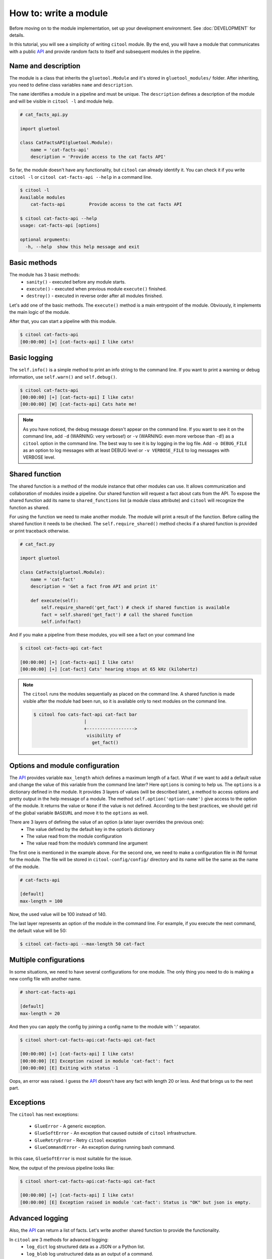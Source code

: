How to: write a module
======================

Before moving on to the module implementation, set up your development environment. See :doc:`DEVELOPMENT` for details.

In this tutorial, you will see a simplicity of writing ``citool`` module. By the end, you will have a module that communicates with a public `API <https://catfact.ninja/>`_ and provide random facts to itself and subsequent modules in the pipeline.

Name and description
--------------------

The module is a class that inherits the ``gluetool.Module`` and it's stored in ``gluetool_modules/`` folder.
After inheriting, you need to define class variables ``name`` and ``description``.

The ``name`` identifies a module in a pipeline and must be unique. The ``description`` defines a description of the module and will be visible in ``citool -l`` and module help.


.. code-block:: python

    # cat_facts_api.py

    import gluetool

    class CatFactsAPI(gluetool.Module):
        name = 'cat-facts-api'
        description = 'Provide access to the cat facts API'

So far, the module doesn't have any functionality, but ``citool`` can already identify it. You can check it if you write ``citool -l`` or ``citool cat-facts-api --help`` in a command line.

.. code-block:: plain

    $ citool -l
    Available modules
        cat-facts-api         Provide access to the cat facts API

    $ citool cat-facts-api --help
    usage: cat-facts-api [options]

    optional arguments:
      -h, --help  show this help message and exit

Basic methods
-------------

The module has 3 basic methods:
    * ``sanity()`` - executed before any module starts.
    * ``execute()`` - executed when previous module ``execute()`` finished.
    * ``destroy()`` - executed in reverse order after all modules finished.

Let's add one of the basic methods. The ``execute()`` method is a main entrypoint of the module. Obviously, it implements the main logic of the module.

.. code-block:: python
    :emphasize-lines: 9-10

    # cat_facts_api.py

    import gluetool

    class CatFactsAPI(gluetool.Module):
        name = 'cat-facts-api'
        description = 'Provide access to the cat facts API'

        def execute(self):
            self.info('I like cats!')

After that, you can start a pipeline with this module.

.. code-block:: shell

    $ citool cat-facts-api
    [00:00:00] [+] [cat-facts-api] I like cats!

Basic logging
-------------

The ``self.info()`` is a simple method to print an info string to the command line. If you want to print a warning or debug information, use ``self.warn()`` and ``self.debug()``.

.. code-block:: python
    :emphasize-lines: 11-12

    # cat_facts_api.py

    import gluetool

    class CatFactsAPI(gluetool.Module):
        name = 'cat-facts-api'
        description = 'Provide access to the cat facts API'

        def execute(self):
            self.info('I like cats!')
            self.warn('Cats hate me!')
            self.debug("Actually, I don't like them")

.. code-block:: shell

    $ citool cat-facts-api
    [00:00:00] [+] [cat-facts-api] I like cats!
    [00:00:00] [W] [cat-facts-api] Cats hate me!

.. note::
    As you have noticed, the debug message doesn't appear on the command line. If you want to see it on the command line, add ``-d`` (WARNING: very verbose!) or ``-v`` (WARNING: even more verbose than ``-d``!) as a ``citool`` option in the command line. The best way to see it is by logging in the log file. Add ``-o DEBUG_FILE`` as an option to log messages with at least DEBUG level or ``-v VERBOSE_FILE`` to log messages with VERBOSE level.

Shared function
---------------

The shared function is a method of the module instance that other modules can use. It allows communication and collaboration of modules inside a pipeline. Our shared function will request a fact about cats from the API. To expose the shared function add its name to ``shared_functions`` list (a module class attribute) and ``citool`` will recognize the function as shared.

.. code-block:: python
    :emphasize-lines: 6, 11-25

    # cat_facts_api.py

    import gluetool

    BASEURL='https://catfact.ninja/'

    class CatFacts(gluetool.Module):
        name = 'cat-facts-api'
        description = 'Provide access to the cat facts API'

        shared_functions = ['get_fact']

        def get_fact(self):
            url = '{}fact'.format(BASEURL)
            json = self.get_json(url)
            if json:
                fact = json['fact']
                self.debug(fact)
                return fact

        def get_json(self, url):
            with gluetool.utils.requests() as R: # wraped requests module with better logging
                r = R.get(url)
                if r.status_code == R.codes.ok:
                    return r.json()
                # error handling is explained later

        def execute(self):
            self.info('I like cats!')

For using the function we need to make another module. The module will print a result of the function. Before calling the shared function it needs to be checked. The ``self.require_shared()`` method checks if a shared function is provided or print traceback otherwise.

.. code-block:: python

    # cat_fact.py

    import gluetool

    class CatFacts(gluetool.Module):
        name = 'cat-fact'
        description = 'Get a fact from API and print it'

        def execute(self):
            self.require_shared('get_fact') # check if shared function is available
            fact = self.shared('get_fact') # call the shared function
            self.info(fact)

And if you make a pipeline from these modules, you will see a fact on your command line


.. code-block:: plain

    $ citool cat-facts-api cat-fact

    [00:00:00] [+] [cat-facts-api] I like cats!
    [00:00:00] [+] [cat-fact] Cats' hearing stops at 65 kHz (kilohertz)

.. note::

    The ``citool`` runs the modules sequentially as placed on the command line. A shared function is made visible after the module had been run, so it is available only to next modules on the command line.

    .. code-block:: plain

         $ citool foo cats-fact-api cat-fact bar
                            |
                            +------------------>
                             visibility of
                               get_fact()

Options and module configuration
--------------------------------

The `API <https://catfact.ninja/>`_ provides variable ``max_length`` which defines a maximum length of a fact. What if we want to add a default value and change the value of this variable from the command line later? Here ``options`` is coming to help us. The ``options`` is a dictionary defined in the module. It provides 3 layers of values (will be described later), a method to access options and pretty output in the help message of a module. The method ``self.option('option-name')`` give access to the option of the module. It returns the value or ``None`` if the value is not defined. According to the best practices, we should get rid of the global variable ``BASEURL`` and move it to the ``options`` as well.

.. code-block:: python
    :emphasize-lines: 9-21, 26-29

    # cat_facts_api.py

    import gluetool
    from gluetool.utils import requests

    class CatFacts(gluetool.Module):
        name = 'cat-facts-api'
        description = 'Provide access to the cat facts API'

        options = {
            'baseurl': {
                'help': 'Baseurl of the API',
                'type': str,
                'default': 'https://catfact.ninja'
            }
            'max-length': {                    # name of the option
                'help': 'Max length of fact',  # short description of the option
                'type': int,                   # type of the variable
                'default': 140                 # default value
            }
        }

        shared_functions = ['get_fact']

        def get_fact(self):
            url = '{}/fact?max_length={}'.format(
                self.option('baseurl'),
                self.option('max-length')
            )
            json = self.get_json(url)
            if json:
                fact = json['fact']
                self.debug(fact)
                return fact

        def get_json(self, url):
            with gluetool.utils.requests() as R:
                r = R.get(url)
                if r.status_code == R.codes.ok:
                    return r.json()

        def execute(self):
            self.info('I like cats!')

There are 3 layers of defining the value of an option (a later layer overrides the previous one):
    * The value defined by the default key in the option’s dictionary
    * The value read from the module configuration
    * The value read from the module’s command line argument

The first one is mentioned in the example above. For the second one, we need to make a configuration file in INI format for the module. The file will be stored in ``citool-config/config/`` directory and its name will be the same as the name of the module.

.. code-block:: plain

    # cat-facts-api

    [default]
    max-length = 100

Now, the used value will be 100 instead of 140.

The last layer represents an option of the module in the command line. For example, if you execute the next command, the default value will be 50:

.. code-block:: plain

    $ citool cat-facts-api --max-length 50 cat-fact

Multiple configurations
-----------------------

In some situations, we need to have several configurations for one module. The only thing you need to do is making a new config file with another name.

.. code-block:: plain

    # short-cat-facts-api

    [default]
    max-length = 20

And then you can apply the config by joining a config name to the module with ':' separator.

.. code-block:: plain

    $ citool short-cat-facts-api:cat-facts-api cat-fact

    [00:00:00] [+] [cat-facts-api] I like cats!
    [00:00:00] [E] Exception raised in module 'cat-fact': fact
    [00:00:00] [E] Exiting with status -1


Oops, an error was raised. I guess the `API <https://catfact.ninja/>`_ doesn't have any fact with length 20 or less. And that brings us to the next part.


Exceptions
----------

The ``citool`` has next exceptions:

    * ``GlueError`` - A generic exception.
    * ``GlueSoftError`` - An exception that caused outside of ``citool`` infrastructure.
    * ``GlueRetryError`` - Retry ``citool`` exception
    * ``GlueCommandError`` - An exception during running bash command.

In this case, ``GlueSoftError`` is most suitable for the issue.

.. code-block:: python
    :emphasize-lines: 3, 9, 11

    # cat_facts_api.py

    from gluetool.glue import GlueSoftError
    ...
        def get_json(self, url):
            with gluetool.utils.requests() as R:
                r = R.get(url)
                if r.status_code != R.codes.ok:
                    raise SoftGlueError('Status code of the response is {}'. format(r.status_code))
                if not r.json():
                    raise SoftGlueError('Status is "OK" but json is empty.', )
                return r.json()
    ...

Now, the output of the previous pipeline looks like:

.. code-block:: plain

    $ citool short-cat-facts-api:cat-facts-api cat-fact

    [00:00:00] [+] [cat-facts-api] I like cats!
    [00:00:00] [E] Exception raised in module 'cat-fact': Status is "OK" but json is empty.

Advanced logging
----------------

Also, the `API <https://catfact.ninja/>`_ can return a list of facts. Let's write another shared function to provide the functionality.

.. code-block:: python
    :emphasize-lines: 14-18, 21, 23-31

    #cat_facts_api.py
    ...
        options = {
            'baseurl': {
                'help': 'Baseurl of the API',
                'type': str,
                'default': 'https://catfact.ninja'
            }
            'max-length': {
                'help': 'Max length of fact',
                'type': int,
                'default': 140
            },
            'limit': {
                'help': 'limit the number of facts',
                'type': int,
                'default': 3
            }
        }

        shared_functions = ['get_fact', 'get_facts']

        def get_facts(self):
            url = '{}/facts?limit={}&max_length={}'.format(
                self.option('baseurl'),
                self.option('limit'),
                self.option('max-length')
            )
            json = self.get_json(url)
            facts = json['data']
            return facts
    ...

In ``citool`` are 3 methods for advanced logging:
    * ``log_dict`` log structured data as a JSON or a Python list.
    * ``log_blob`` log unstructured data as an output of a command.
    * ``log_table`` log a formatted table.

Despite the fact that ``log_dict`` **is recommended for JSON**, we will try all of these methods with the list of facts for learning purpose. The methods need to know one of the logger methods they will use, a label to show the meaning of the logged data and data that will be logged.

.. code-block:: python
    :emphasize-lines: 4, 13-16

    # cat_fact.py

    import gluetool
    from gluetool.log import log_dict, log_blob, log_tabl

    class CatFacts(gluetool.Module):
        name = 'cat-fact'
        description = 'Get a fact from API and print it'

        def execute(self):
            self.require_shared('get_fact') # check if shared function is available
            facts = self.shared('get_facts') # call the shared function
            log_dict(self.info,'List of facts as a dict', facts)
            log_blob(self.info,'List of facts as unstructured data', facts)
            log_table(self.info,'List of facts as a table', facts)

The output of the pipeline will look like:

.. code-block:: plain

    $ citool cat-facts-api cat-fact

    [00:00:00] [+] [cat-fact] List of facts as a dict:
    [
        {
            "fact": "A form of AIDS exists in cats.",
            "length": 30
        },
        {
            "fact": "The leopard is the most widespread of all big cats.",
            "length": 51
        },
        {
            "fact": "Cats make about 100 different sounds. Dogs make only about 10.",
            "length": 62
        }
    ]
    [00:00:00] [+] [cat-fact] List of facts as unstructured data:
    ---v---v---v---v---v---
    [{u'length': 30, u'fact': u'A form of AIDS exists in cats.'}, {u'length': 51, u'fact': u'The leopard is the most widespread of all big cats.'}, {u'length': 62, u'fact': u'Cats make about 100 different sounds. Dogs make only about 10.'}]
    ---^---^---^---^---^---
    [00:00:00] [+] [cat-fact] List of facts as a table:
    --  --------------------------------------------------------------
    30  A form of AIDS exists in cats.
    51  The leopard is the most widespread of all big cats.
    62  Cats make about 100 different sounds. Dogs make only about 10.
    --  --------------------------------------------------------------

Docstring
---------

The ``citool`` supports a "reStructuredText" docstring recommended by `PEP <https://www.python.org/dev/peps/pep-0287/>`_. The framework parse docstrings in the module and print it in a module help.

The final module looks like:

.. code-block:: python
    :emphasize-lines: 8-12, 37-42, 54-59

    #cat_facts_api.py

    import gluetool
    from gluetool.glue import SoftGlueError
    from gluetool.utils import requests

    class CatFactsAPI(gluetool.Module):
        """
        Cat facts module.

        The module provides two endpoints of the cat facts API.
        """
        name = 'cat-facts-api'
        description = 'Provide access to the cat facts API'

        options = {
            'baseurl': {
                'help': 'Baseurl of the API',
                'type': str,
                'default': 'https://catfact.ninja'
            }
            'max-length': {
                'help': 'Max length of fact',
                'type': int,
                'default': 140
            },
            'limit': {
                'help': 'limit the number of facts',
                'type': int,
                'default': 3
            }
        }

        shared_functions = ['get_fact', 'get_facts']

        def get_facts(self):
            """
            Get a list of facts from the API or raise an error otherwise

            :rtype: list(str)
            :returns: A list of facts with `max-length` defined on options
            """
            url = '{}/facts?limit={}&max_length={}'.format(
                self.option('baseurl'),
                self.option('limit'),
                self.option('max-length')
            )
            json = self.get_json(url)
            facts = json['data']
            return facts


        def get_fact(self):
            """
            Get a fact from the API or raise an error otherwise

            :rtype: str
            :returns: A fact with `max-length` defined on options
            """
            url = '{}facts?max_length={}'.format(
                self.option('baseurl'),
                self.option('max-length')
            json = self.get_json(url)
            fact = json['fact']
            self.debug(fact)
            return fact


        def get_json(self, url):
            with gluetool.utils.requests() as R:
                r = R.get(url)
                if r.status_code != R.codes.ok:
                    raise SoftGlueError('Status code of the response is {}'. format(r.status_code))
                if not r.json():
                    raise SoftGlueError('Status is "OK" but json is empty.', )
                return r.json()


        def execute(self):
            self.info('I like cats!')

And the output of ``--help`` is following:

.. code-block:: plain

    $citool cat-facts-api --help

    usage: cat-facts-api [options]

        Cat facts module.

        The module provides two endpoints of the cat facts API.

    optional arguments:
      -h, --help            show this help message and exit
      --limit LIMIT         limit the number of facts
      --max-length MAX_LENGTH
                            Max length of fact

    ** Shared functions **

      get_fact()

        Get a fact from the API or raise an error otherwise

        rtype:
           str

        returns:
           A fact with *max-length* defined on options

      get_facts()

        Get a list of facts from the API or raise an error otherwise

        rtype:
           list(str)

        returns:
           A list of facts with *max-length* defined on options

Testing
-------

A module isn't complete if it doesn't have tests. Tests are stored in ``gluetool_modules/tests/`` folder and a filename of tests start with ``test_``. Tests are powered by the `pytest <https://docs.pytest.org/en/latest/contents.html#>`_ framework and automated by `tox <https://tox.readthedocs.io/en/latest/>`_.

The basic test which will test loadability of the module consists of a `fixture <https://docs.pytest.org/en/latest/fixture.html>`_ that will represent a module and a test case that will try to manually load a module to a pipeline.

.. code-block:: python

    #test_cat_fact_api.py

    import pytest # main testing framework

    import gluetool_modules.cat_facts_api # importing of a module that will be tested
    from . import check_loadable, create_module # helper function to easy creating of a module


    # The fixture provides a created module, the main access to a module for testing.
    @pytest.fixture(name='module')
    def fixture_module():
        # the function returns glue and module instances. We are interested in the module only.
        return create_module(gluetool_modules.cat_facts_api.CatFactsAPI)[1]


    def test_loadable(module):
        check_loadable(module.glue, 'gluetool_modules/cat_facts_api.py', 'CatFactsAPI')

.. warning::
    If you put your module in a subdirectory in `gluetool_modules` the import will change. For example if you put it into subdirectory `testing` the module import would be `import gluetool_modules.testing.cat_facts_api`

After that, you can call ``tox`` from the ``gluetool-modules`` folder to run all types of tests for all modules. If you want to reduce waiting of the end of testing, you can call ``tox -e py27-unit-tests -- gluetool_modules/tests/test_cat_facts_api.py`` to unit test the module.

.. note::
    If you have a ``pip`` error that contains ``"no such option: --process-dependency-links"``, try to downgrade the ``pip`` to the version ``18.1`` and install ``tox-virtualenv-no-download`` via ``pip`` to your virtual environment.
